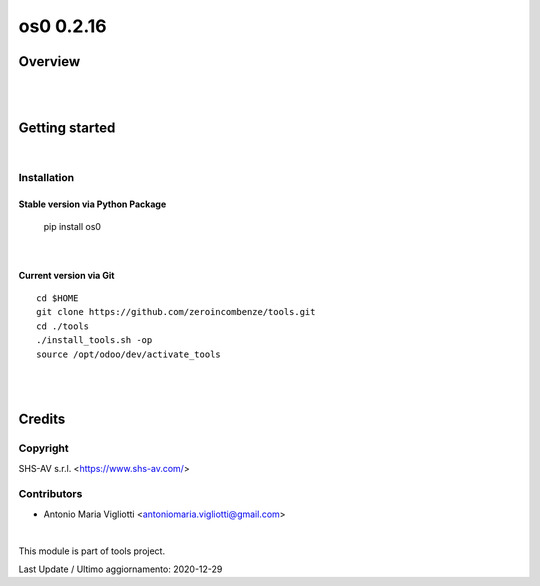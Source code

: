 
============
os0 0.2.16
============



|Maturity| |Build Status| |Coverage Status| |license gpl|




Overview
========



|
|

Getting started
===============


|

Installation
------------


Stable version via Python Package
~~~~~~~~~~~~~~~~~~~~~~~~~~~~~~~~~

    pip install os0

|

Current version via Git
~~~~~~~~~~~~~~~~~~~~~~~

::

    cd $HOME
    git clone https://github.com/zeroincombenze/tools.git
    cd ./tools
    ./install_tools.sh -op
    source /opt/odoo/dev/activate_tools


|
|

Credits
=======

Copyright
---------

SHS-AV s.r.l. <https://www.shs-av.com/>


Contributors
------------

* Antonio Maria Vigliotti <antoniomaria.vigliotti@gmail.com>

|

This module is part of tools project.

Last Update / Ultimo aggiornamento: 2020-12-29

.. |Maturity| image:: https://img.shields.io/badge/maturity-Beta-yellow.png
    :target: https://odoo-community.org/page/development-status
    :alt: Beta
.. |Build Status| image:: https://travis-ci.org/zeroincombenze/tools.svg?branch=master
    :target: https://travis-ci.org/zeroincombenze/tools
    :alt: github.com
.. |license gpl| image:: https://img.shields.io/badge/licence-AGPL--3-blue.svg
    :target: http://www.gnu.org/licenses/agpl-3.0-standalone.html
    :alt: License: AGPL-3
.. |license opl| image:: https://img.shields.io/badge/licence-OPL-7379c3.svg
    :target: https://www.odoo.com/documentation/user/9.0/legal/licenses/licenses.html
    :alt: License: OPL
.. |Coverage Status| image:: https://coveralls.io/repos/github/zeroincombenze/tools/badge.svg?branch=master
    :target: https://coveralls.io/github/zeroincombenze/tools?branch=0.2.16
    :alt: Coverage
.. |Codecov Status| image:: https://codecov.io/gh/zeroincombenze/tools/branch/0.2.16/graph/badge.svg
    :target: https://codecov.io/gh/zeroincombenze/tools/branch/0.2.16
    :alt: Codecov
.. |Tech Doc| image:: https://www.zeroincombenze.it/wp-content/uploads/ci-ct/prd/button-docs-2.svg
    :target: https://wiki.zeroincombenze.org/en/Odoo/0.2.16/dev
    :alt: Technical Documentation
.. |Help| image:: https://www.zeroincombenze.it/wp-content/uploads/ci-ct/prd/button-help-2.svg
    :target: https://wiki.zeroincombenze.org/it/Odoo/0.2.16/man
    :alt: Technical Documentation
.. |Try Me| image:: https://www.zeroincombenze.it/wp-content/uploads/ci-ct/prd/button-try-it-2.svg
    :target: https://erp2.zeroincombenze.it
    :alt: Try Me
.. |OCA Codecov| image:: https://codecov.io/gh/OCA/tools/branch/0.2.16/graph/badge.svg
    :target: https://codecov.io/gh/OCA/tools/branch/0.2.16
    :alt: Codecov
.. |Odoo Italia Associazione| image:: https://www.odoo-italia.org/images/Immagini/Odoo%20Italia%20-%20126x56.png
   :target: https://odoo-italia.org
   :alt: Odoo Italia Associazione
.. |Zeroincombenze| image:: https://avatars0.githubusercontent.com/u/6972555?s=460&v=4
   :target: https://www.zeroincombenze.it/
   :alt: Zeroincombenze
.. |en| image:: https://raw.githubusercontent.com/zeroincombenze/grymb/master/flags/en_US.png
   :target: https://www.facebook.com/Zeroincombenze-Software-gestionale-online-249494305219415/
.. |it| image:: https://raw.githubusercontent.com/zeroincombenze/grymb/master/flags/it_IT.png
   :target: https://www.facebook.com/Zeroincombenze-Software-gestionale-online-249494305219415/
.. |check| image:: https://raw.githubusercontent.com/zeroincombenze/grymb/master/awesome/check.png
.. |no_check| image:: https://raw.githubusercontent.com/zeroincombenze/grymb/master/awesome/no_check.png
.. |menu| image:: https://raw.githubusercontent.com/zeroincombenze/grymb/master/awesome/menu.png
.. |right_do| image:: https://raw.githubusercontent.com/zeroincombenze/grymb/master/awesome/right_do.png
.. |exclamation| image:: https://raw.githubusercontent.com/zeroincombenze/grymb/master/awesome/exclamation.png
.. |warning| image:: https://raw.githubusercontent.com/zeroincombenze/grymb/master/awesome/warning.png
.. |same| image:: https://raw.githubusercontent.com/zeroincombenze/grymb/master/awesome/same.png
.. |late| image:: https://raw.githubusercontent.com/zeroincombenze/grymb/master/awesome/late.png
.. |halt| image:: https://raw.githubusercontent.com/zeroincombenze/grymb/master/awesome/halt.png
.. |info| image:: https://raw.githubusercontent.com/zeroincombenze/grymb/master/awesome/info.png
.. |xml_schema| image:: https://raw.githubusercontent.com/zeroincombenze/grymb/master/certificates/iso/icons/xml-schema.png
   :target: https://github.com/zeroincombenze/grymb/blob/master/certificates/iso/scope/xml-schema.md
.. |DesktopTelematico| image:: https://raw.githubusercontent.com/zeroincombenze/grymb/master/certificates/ade/icons/DesktopTelematico.png
   :target: https://github.com/zeroincombenze/grymb/blob/master/certificates/ade/scope/Desktoptelematico.md
.. |FatturaPA| image:: https://raw.githubusercontent.com/zeroincombenze/grymb/master/certificates/ade/icons/fatturapa.png
   :target: https://github.com/zeroincombenze/grymb/blob/master/certificates/ade/scope/fatturapa.md
.. |chat_with_us| image:: https://www.shs-av.com/wp-content/chat_with_us.gif
   :target: https://t.me/axitec_helpdesk


